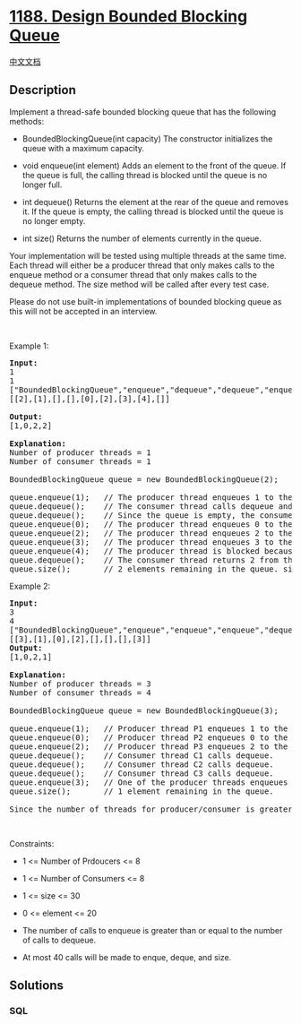 * [[https://leetcode.com/problems/design-bounded-blocking-queue][1188.
Design Bounded Blocking Queue]]
  :PROPERTIES:
  :CUSTOM_ID: design-bounded-blocking-queue
  :END:
[[./solution/1100-1199/1188.Design Bounded Blocking Queue/README.org][中文文档]]

** Description
   :PROPERTIES:
   :CUSTOM_ID: description
   :END:

#+begin_html
  <p>
#+end_html

Implement a thread-safe bounded blocking queue that has the following
methods:

#+begin_html
  </p>
#+end_html

#+begin_html
  <ul>
#+end_html

#+begin_html
  <li>
#+end_html

BoundedBlockingQueue(int capacity) The constructor initializes the queue
with a maximum capacity.

#+begin_html
  </li>
#+end_html

#+begin_html
  <li>
#+end_html

void enqueue(int element) Adds an element to the front of the queue. If
the queue is full, the calling thread is blocked until the queue is no
longer full.

#+begin_html
  </li>
#+end_html

#+begin_html
  <li>
#+end_html

int dequeue() Returns the element at the rear of the queue and removes
it. If the queue is empty, the calling thread is blocked until the queue
is no longer empty.

#+begin_html
  </li>
#+end_html

#+begin_html
  <li>
#+end_html

int size() Returns the number of elements currently in the queue.

#+begin_html
  </li>
#+end_html

#+begin_html
  </ul>
#+end_html

#+begin_html
  <p>
#+end_html

Your implementation will be tested using multiple threads at the same
time. Each thread will either be a producer thread that only makes calls
to the enqueue method or a consumer thread that only makes calls to the
dequeue method. The size method will be called after every test case.

#+begin_html
  </p>
#+end_html

#+begin_html
  <p>
#+end_html

Please do not use built-in implementations of bounded blocking queue as
this will not be accepted in an interview.

#+begin_html
  </p>
#+end_html

#+begin_html
  <p>
#+end_html

 

#+begin_html
  </p>
#+end_html

#+begin_html
  <p>
#+end_html

Example 1:

#+begin_html
  </p>
#+end_html

#+begin_html
  <pre>
  <strong>Input:</strong>
  1
  1
  [&quot;BoundedBlockingQueue&quot;,&quot;enqueue&quot;,&quot;dequeue&quot;,&quot;dequeue&quot;,&quot;enqueue&quot;,&quot;enqueue&quot;,&quot;enqueue&quot;,&quot;enqueue&quot;,&quot;dequeue&quot;]
  [[2],[1],[],[],[0],[2],[3],[4],[]]

  <strong>Output:</strong>
  [1,0,2,2]

  <strong>Explanation:</strong>
  Number of producer threads = 1
  Number of consumer threads = 1

  BoundedBlockingQueue queue = new BoundedBlockingQueue(2);   // initialize the queue with capacity = 2.

  queue.enqueue(1);   // The producer thread enqueues 1 to the queue.
  queue.dequeue();    // The consumer thread calls dequeue and returns 1 from the queue.
  queue.dequeue();    // Since the queue is empty, the consumer thread is blocked.
  queue.enqueue(0);   // The producer thread enqueues 0 to the queue. The consumer thread is unblocked and returns 0 from the queue.
  queue.enqueue(2);   // The producer thread enqueues 2 to the queue.
  queue.enqueue(3);   // The producer thread enqueues 3 to the queue.
  queue.enqueue(4);   // The producer thread is blocked because the queue&#39;s capacity (2) is reached.
  queue.dequeue();    // The consumer thread returns 2 from the queue. The producer thread is unblocked and enqueues 4 to the queue.
  queue.size();       // 2 elements remaining in the queue. size() is always called at the end of each test case.
  </pre>
#+end_html

#+begin_html
  <p>
#+end_html

Example 2:

#+begin_html
  </p>
#+end_html

#+begin_html
  <pre>
  <strong>Input:</strong>
  3
  4
  [&quot;BoundedBlockingQueue&quot;,&quot;enqueue&quot;,&quot;enqueue&quot;,&quot;enqueue&quot;,&quot;dequeue&quot;,&quot;dequeue&quot;,&quot;dequeue&quot;,&quot;enqueue&quot;]
  [[3],[1],[0],[2],[],[],[],[3]]
  <strong>Output:</strong>
  [1,0,2,1]

  <strong>Explanation:</strong>
  Number of producer threads = 3
  Number of consumer threads = 4

  BoundedBlockingQueue queue = new BoundedBlockingQueue(3);   // initialize the queue with capacity = 3.

  queue.enqueue(1);   // Producer thread P1 enqueues 1 to the queue.
  queue.enqueue(0);   // Producer thread P2 enqueues 0 to the queue.
  queue.enqueue(2);   // Producer thread P3 enqueues 2 to the queue.
  queue.dequeue();    // Consumer thread C1 calls dequeue.
  queue.dequeue();    // Consumer thread C2 calls dequeue.
  queue.dequeue();    // Consumer thread C3 calls dequeue.
  queue.enqueue(3);   // One of the producer threads enqueues 3 to the queue.
  queue.size();       // 1 element remaining in the queue.

  Since the number of threads for producer/consumer is greater than 1, we do not know how the threads will be scheduled in the operating system, even though the input seems to imply the ordering. Therefore, any of the output [1,0,2] or [1,2,0] or [0,1,2] or [0,2,1] or [2,0,1] or [2,1,0] will be accepted.
  </pre>
#+end_html

#+begin_html
  <p>
#+end_html

 

#+begin_html
  </p>
#+end_html

#+begin_html
  <p>
#+end_html

Constraints:

#+begin_html
  </p>
#+end_html

#+begin_html
  <ul>
#+end_html

#+begin_html
  <li>
#+end_html

1 <= Number of Prdoucers <= 8

#+begin_html
  </li>
#+end_html

#+begin_html
  <li>
#+end_html

1 <= Number of Consumers <= 8

#+begin_html
  </li>
#+end_html

#+begin_html
  <li>
#+end_html

1 <= size <= 30

#+begin_html
  </li>
#+end_html

#+begin_html
  <li>
#+end_html

0 <= element <= 20

#+begin_html
  </li>
#+end_html

#+begin_html
  <li>
#+end_html

The number of calls to enqueue is greater than or equal to the number of
calls to dequeue.

#+begin_html
  </li>
#+end_html

#+begin_html
  <li>
#+end_html

At most 40 calls will be made to enque, deque, and size.

#+begin_html
  </li>
#+end_html

#+begin_html
  </ul>
#+end_html

** Solutions
   :PROPERTIES:
   :CUSTOM_ID: solutions
   :END:

#+begin_html
  <!-- tabs:start -->
#+end_html

*** *SQL*
    :PROPERTIES:
    :CUSTOM_ID: sql
    :END:
#+begin_src sql
#+end_src

#+begin_html
  <!-- tabs:end -->
#+end_html
